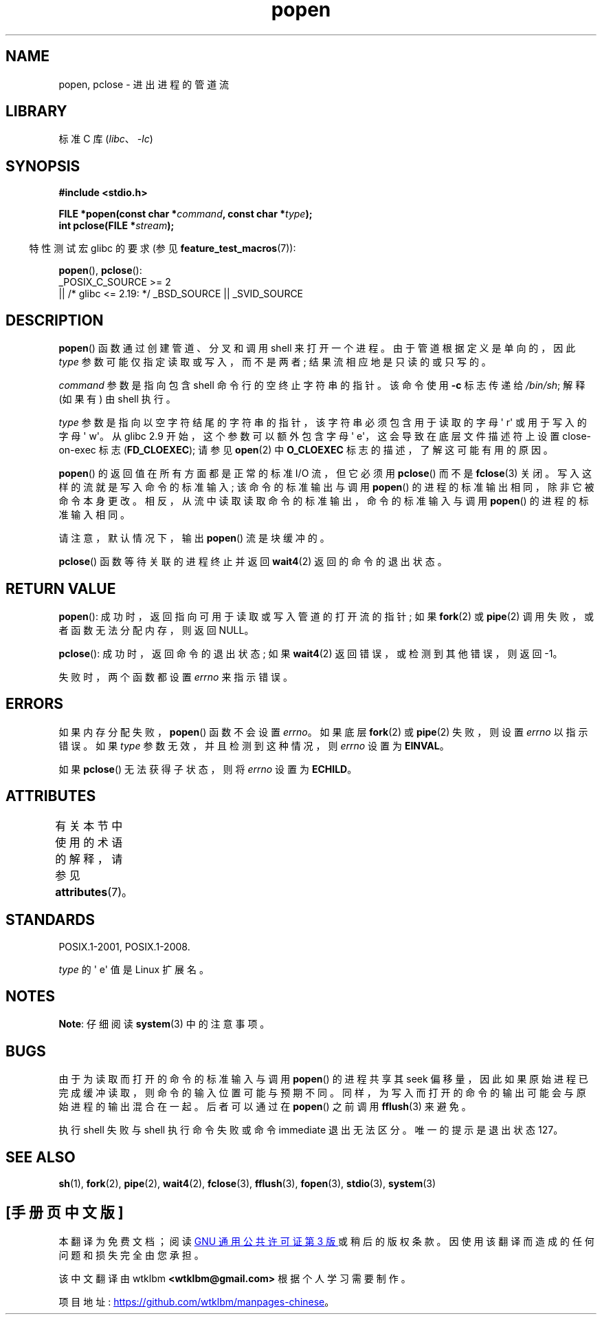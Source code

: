 .\" -*- coding: UTF-8 -*-
'\" t
.\" Copyright 1991 The Regents of the University of California.
.\" All rights reserved.
.\"
.\" SPDX-License-Identifier: BSD-4-Clause-UC
.\"
.\"     @(#)popen.3	6.4 (Berkeley) 4/30/91
.\"
.\" Converted for Linux, Mon Nov 29 14:45:38 1993, faith@cs.unc.edu
.\" Modified Sat May 18 20:37:44 1996 by Martin Schulze (joey@linux.de)
.\" Modified 7 May 1998 by Joseph S. Myers (jsm28@cam.ac.uk)
.\"
.\"*******************************************************************
.\"
.\" This file was generated with po4a. Translate the source file.
.\"
.\"*******************************************************************
.TH popen 3 2023\-02\-05 "Linux man\-pages 6.03" 
.SH NAME
popen, pclose \- 进出进程的管道流
.SH LIBRARY
标准 C 库 (\fIlibc\fP、\fI\-lc\fP)
.SH SYNOPSIS
.nf
\fB#include <stdio.h>\fP
.PP
\fBFILE *popen(const char *\fP\fIcommand\fP\fB, const char *\fP\fItype\fP\fB);\fP
\fBint pclose(FILE *\fP\fIstream\fP\fB);\fP
.fi
.PP
.RS -4
特性测试宏 glibc 的要求 (参见 \fBfeature_test_macros\fP(7)):
.RE
.PP
\fBpopen\fP(), \fBpclose\fP():
.nf
    _POSIX_C_SOURCE >= 2
        || /* glibc <= 2.19: */ _BSD_SOURCE || _SVID_SOURCE
.fi
.SH DESCRIPTION
\fBpopen\fP() 函数通过创建管道、分叉和调用 shell 来打开一个进程。 由于管道根据定义是单向的，因此 \fItype\fP
参数可能仅指定读取或写入，而不是两者; 结果流相应地是只读的或只写的。
.PP
\fIcommand\fP 参数是指向包含 shell 命令行的空终止字符串的指针。 该命令使用 \fB\-c\fP 标志传递给 \fI/bin/sh\fP; 解释
(如果有) 由 shell 执行。
.PP
\fItype\fP 参数是指向以空字符结尾的字符串的指针，该字符串必须包含用于读取的字母 \[aq] r\[aq] 或用于写入的字母 \[aq]
w\[aq]。 从 glibc 2.9 开始，这个参数可以额外包含字母 \[aq] e\[aq]，这会导致在底层文件描述符上设置
close\-on\-exec 标志 (\fBFD_CLOEXEC\fP); 请参见 \fBopen\fP(2) 中 \fBO_CLOEXEC\fP
标志的描述，了解这可能有用的原因。
.PP
\fBpopen\fP() 的返回值在所有方面都是正常的标准 I/O 流，但它必须用 \fBpclose\fP() 而不是 \fBfclose\fP(3) 关闭。
写入这样的流就是写入命令的标准输入; 该命令的标准输出与调用 \fBpopen\fP() 的进程的标准输出相同，除非它被命令本身更改。
相反，从流中读取读取命令的标准输出，命令的标准输入与调用 \fBpopen\fP() 的进程的标准输入相同。
.PP
请注意，默认情况下，输出 \fBpopen\fP() 流是块缓冲的。
.PP
\fBpclose\fP() 函数等待关联的进程终止并返回 \fBwait4\fP(2) 返回的命令的退出状态。
.SH "RETURN VALUE"
\fBpopen\fP(): 成功时，返回指向可用于读取或写入管道的打开流的指针; 如果 \fBfork\fP(2) 或 \fBpipe\fP(2)
调用失败，或者函数无法分配内存，则返回 NULL。
.PP
.\" These conditions actually give undefined results, so I commented
.\" them out.
.\" .I stream
.\" is not associated with a "popen()ed" command, if
.\".I stream
.\" already "pclose()d", or if
\fBpclose\fP(): 成功时，返回命令的退出状态; 如果 \fBwait4\fP(2) 返回错误，或检测到其他错误，则返回 \-1。
.PP
失败时，两个函数都设置 \fIerrno\fP 来指示错误。
.SH ERRORS
如果内存分配失败，\fBpopen\fP() 函数不会设置 \fIerrno\fP。 如果底层 \fBfork\fP(2) 或 \fBpipe\fP(2) 失败，则设置
\fIerrno\fP 以指示错误。 如果 \fItype\fP 参数无效，并且检测到这种情况，则 \fIerrno\fP 设置为 \fBEINVAL\fP。
.PP
如果 \fBpclose\fP() 无法获得子状态，则将 \fIerrno\fP 设置为 \fBECHILD\fP。
.SH ATTRIBUTES
有关本节中使用的术语的解释，请参见 \fBattributes\fP(7)。
.ad l
.nh
.TS
allbox;
lbx lb lb
l l l.
Interface	Attribute	Value
T{
\fBpopen\fP(),
\fBpclose\fP()
T}	Thread safety	MT\-Safe
.TE
.hy
.ad
.sp 1
.SH STANDARDS
POSIX.1\-2001, POSIX.1\-2008.
.PP
\fItype\fP 的 \[aq] e\[aq] 值是 Linux 扩展名。
.SH NOTES
\fBNote\fP: 仔细阅读 \fBsystem\fP(3) 中的注意事项。
.SH BUGS
由于为读取而打开的命令的标准输入与调用 \fBpopen\fP() 的进程共享其 seek
偏移量，因此如果原始进程已完成缓冲读取，则命令的输入位置可能与预期不同。 同样，为写入而打开的命令的输出可能会与原始进程的输出混合在一起。
后者可以通过在 \fBpopen\fP() 之前调用 \fBfflush\fP(3) 来避免。
.PP
.\" .SH HISTORY
.\" A
.\" .BR popen ()
.\" and a
.\" .BR pclose ()
.\" function appeared in Version 7 AT&T UNIX.
执行 shell 失败与 shell 执行命令失败或命令 immediate 退出无法区分。 唯一的提示是退出状态 127。
.SH "SEE ALSO"
\fBsh\fP(1), \fBfork\fP(2), \fBpipe\fP(2), \fBwait4\fP(2), \fBfclose\fP(3), \fBfflush\fP(3),
\fBfopen\fP(3), \fBstdio\fP(3), \fBsystem\fP(3)
.PP
.SH [手册页中文版]
.PP
本翻译为免费文档；阅读
.UR https://www.gnu.org/licenses/gpl-3.0.html
GNU 通用公共许可证第 3 版
.UE
或稍后的版权条款。因使用该翻译而造成的任何问题和损失完全由您承担。
.PP
该中文翻译由 wtklbm
.B <wtklbm@gmail.com>
根据个人学习需要制作。
.PP
项目地址:
.UR \fBhttps://github.com/wtklbm/manpages-chinese\fR
.ME 。

